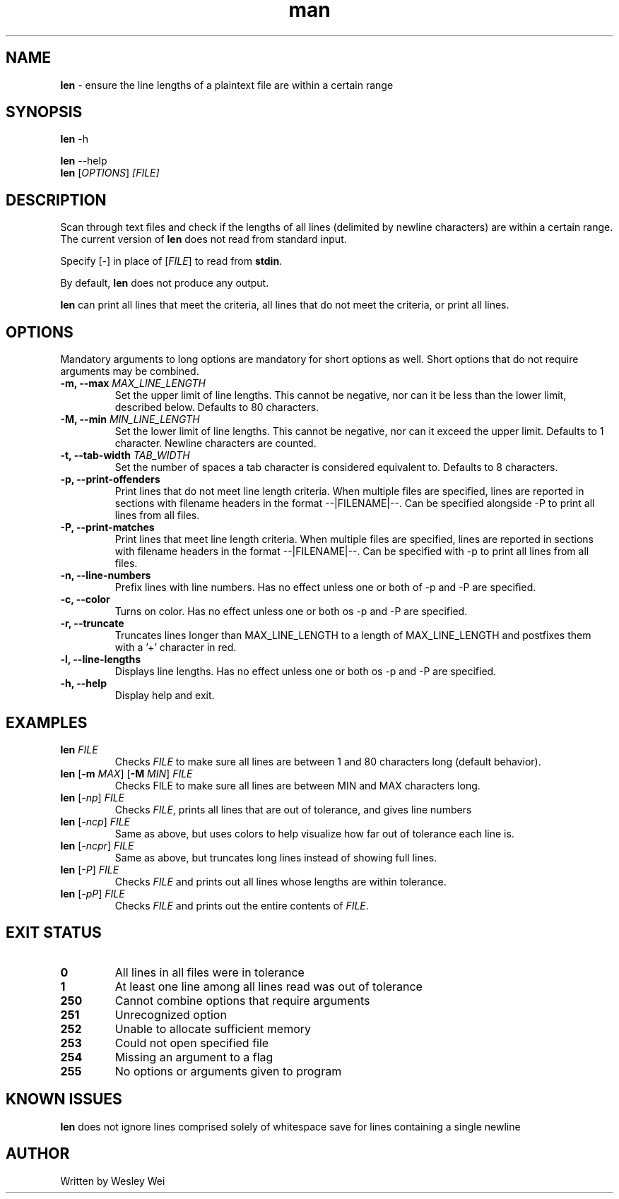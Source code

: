 .\" Manpage for len.
.TH man 1 "8 November 2015" "1.1" "Nonstandard Utility: \fBlen\fR"
.SH NAME
\fBlen\fR \- ensure the line lengths of a plaintext file are within a certain range
.SH SYNOPSIS
\fBlen\fR \-h
.PP
\fBlen\fR \-\-help
.TP
\fBlen\fR [\fIOPTIONS\fR] \fI[FILE]\fR
.SH DESCRIPTION
.PP
Scan through text files and check if the lengths of all lines (delimited by newline characters) are within a certain range. The current version of \fBlen\fR does not read from standard input.
.PP
Specify [\fI\-\fR] in place of [\fIFILE\fR] to read from \fBstdin\fR.
.PP
By default, \fBlen\fR does not produce any output.
.PP
\fBlen\fR can print all lines that meet the criteria, all lines that do not meet the criteria, or print all lines.
.SH OPTIONS
Mandatory arguments to long options are mandatory for short options as well. Short options that do not require arguments may be combined.
.TP
\fB \-m, \-\-max\fR \fIMAX_LINE_LENGTH\fR
Set the upper limit of line lengths. This cannot be negative, nor can it be less than the lower limit, described below. Defaults to 80 characters.
.TP
\fB\-M, \-\-min\fR \fIMIN_LINE_LENGTH\fR
Set the lower limit of line lengths. This cannot be negative, nor can it exceed the upper limit. Defaults to 1 character. Newline characters are
counted.
.TP
\fB\-t, \-\-tab\-width\fR \fITAB_WIDTH\fR
Set the number of spaces a tab character is considered equivalent to. Defaults to 8 characters.
.TP
\fB\-p, \-\-print\-offenders\fR
Print lines that do not meet line length criteria. When multiple files are specified, lines are reported in sections with filename headers in the format \-\-|FILENAME|\-\-. Can be specified alongside \-P to print all
lines from all files.
.TP
\fB\-P, \-\-print\-matches\fR
Print lines that meet line length criteria. When multiple files are specified, lines are reported in sections with filename headers in the format \-\-|FILENAME|\-\-. Can be specified with \-p to print all lines
from all files.
.TP
\fB\-n, \-\-line\-numbers\fR
Prefix lines with line numbers. Has no effect unless one or both of \-p and \-P are specified.
.TP
\fB\-c, \-\-color\fR
Turns on color. Has no effect unless one or both os \-p and \-P are specified.
.TP
\fB\-r, \-\-truncate\fR
Truncates lines longer than MAX_LINE_LENGTH to a length of MAX_LINE_LENGTH and postfixes them with a '+' character in red.
.TP
\fB\-l, \-\-line\-lengths\fR
Displays line lengths. Has no effect unless one or both os \-p and \-P are specified.
.TP
\fB\-h, \-\-help\fR
Display help and exit.
.SH EXAMPLES
.TP
.B \fBlen\fR \fIFILE\fR
Checks \fIFILE\fR to make sure all lines are between 1 and 80 characters long (default behavior).
.TP
\fBlen\fR [\fB\-m\fR \fIMAX\fR] [\fB\-M\fR \fIMIN\fR] \fIFILE\fR
Checks FILE to make sure all lines are between MIN and MAX characters long.
.TP
\fBlen\fR [\fI\-np\fR] \fIFILE\fR
Checks \fIFILE\fR, prints all lines that are out of tolerance, and gives line
numbers
.TP
\fBlen\fR [\fI\-ncp\fR] \fIFILE\fR
Same as above, but uses colors to help visualize how far out of tolerance
each line is.
.TP
\fBlen\fR [\fI\-ncpr\fR] \fIFILE\fR
Same as above, but truncates long lines instead of showing full lines.
.TP
\fBlen\fR [\fI\-P\fR] \fIFILE\fR
Checks \fIFILE\fR and prints out all lines whose lengths are within tolerance.
.TP
\fBlen\fR [\fI\-pP\fR] \fIFILE\fR
Checks \fIFILE\fR and prints out the entire contents of \fIFILE\fR.
.SH EXIT STATUS
.TP
.B 0
All lines in all files were in tolerance
.TP
.B 1
At least one line among all lines read was out of tolerance
.TP
.B 250
Cannot combine options that require arguments
.TP
.B 251
Unrecognized option
.TP
.B 252
Unable to allocate sufficient memory
.TP
.B 253
Could not open specified file
.TP
.B 254
Missing an argument to a flag
.TP
.B 255
No options or arguments given to program
.SH KNOWN ISSUES
.B len
does not ignore lines comprised solely of whitespace save for lines containing a single newline
.PP
.SH AUTHOR
.PP
Written by Wesley Wei